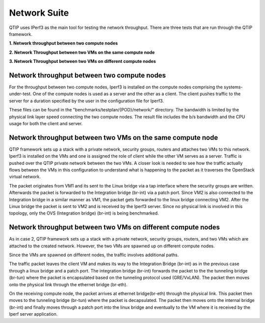 .. This work is licensed under a Creative Commons Attribution 4.0 International License.
.. http://creativecommons.org/licenses/by/4.0
.. (c) 2015 Dell Inc.
.. (c) 2016 ZTE Corp.


Network Suite
=============

QTIP uses IPerf3 as the main tool for testing the network throughput.
There are three tests that are run through the QTIP framework.

**1. Network throughput between two compute nodes**

**2. Network Throughput between two VMs on the same compute node**

**3. Network Throughput between two VMs on different compute nodes**


Network throughput between two compute nodes
-----------------------------------------------

For the throughput between two compute nodes, Iperf3 is installed on the compute nodes comprising the systems-under-test.
One of the compute nodes is used as a server and the other as a client.
The client pushes traffic to the server for a duration specified by the user in the configuration file for Iperf3.


These files can be found in the "benchmarks/testplan/{POD}/network/" directory.
The bandwidth is limited by the physical link layer speed connecting the two compute nodes.
The result file includes the b/s bandwidth and the CPU usage for both the client and server.

Network throughput between two VMs on the same compute node
--------------------------------------------------------------

QTIP framework sets up a stack with a private network, security groups, routers and attaches two VMs to this network.
Iperf3 is installed on the VMs and one is assigned the role of client while the other VM serves as a server.
Traffic is pushed over the QTIP private network between the two VMs.
A closer look is  needed to see how the traffic actually flows between the VMs in this configuration to understand what is happening to the packet as it traverses the OpenStack virtual network.

The packet originates from VM1 and its sent to the Linux bridge via a tap interface where the security groups are written.
Afterwards the packet is forwarded to the Integration bridge (br-int) via a patch port.
Since VM2 is also connected to the Integration bridge in a similar manner as VM1, the packet gets forwarded to the linux bridge connecting VM2.
After the Linux bridge the packet is sent to VM2 and is received by the Iperf3 server.
Since no physical link is involved in this topology, only the OVS (Integration bridge) (br-int) is being benchmarked.


Network throughput between two VMs on different compute nodes
--------------------------------------------------------------


As in case 2, QTIP framework sets up a stack with a private network, security groups, routers, and two VMs which are attached to the created network. However, the two VMs are spawned up on different compute nodes.

Since the VMs  are spawned on different nodes, the traffic involves additional paths.

The traffic packet leaves the client VM and makes its way to the Integration Bridge (br-int) as in the previous case through a linux bridge and a patch port.
The integration bridge (br-int) forwards the packet to the the tunneling bridge (br-tun) where the packet is encapsulated based on the tunneling protocol used (GRE/VxLAN).
The packet then moves onto the physical link through the ethernet bridge (br-eth).

On the receiving compute node, the packet arrives at ethernet bridge(br-eth) through the physical link.
This packet then moves to the tunneling bridge (br-tun) where the packet is decapsulated.
The packet then moves onto the internal bridge (br-int) and finally moves through a patch port into the linux bridge and eventually to the VM where it is received by the Iperf server application.
